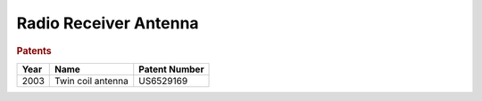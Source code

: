 .. _radio-receiver-antenna:

Radio Receiver Antenna
======================

.. rubric:: Patents

==== ===================================== ===============
Year Name                                  Patent Number
==== ===================================== ===============
2003 Twin coil antenna                     US6529169
==== ===================================== ===============
